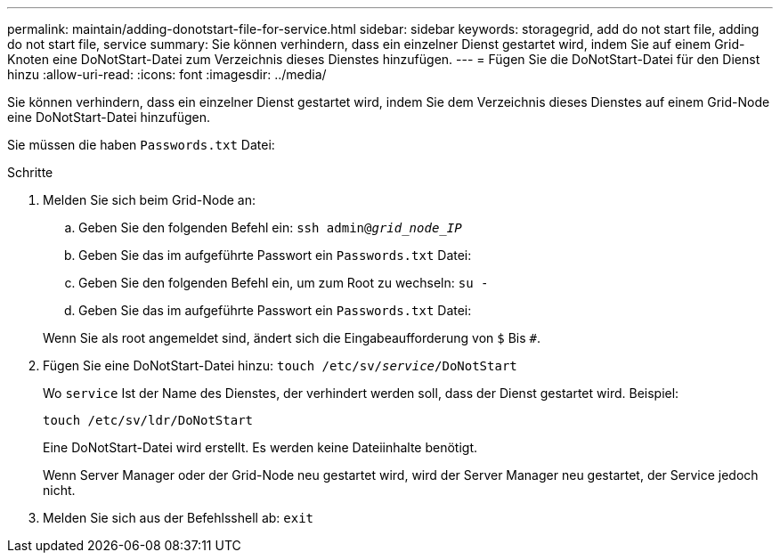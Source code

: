 ---
permalink: maintain/adding-donotstart-file-for-service.html 
sidebar: sidebar 
keywords: storagegrid, add do not start file, adding do not start file, service 
summary: Sie können verhindern, dass ein einzelner Dienst gestartet wird, indem Sie auf einem Grid-Knoten eine DoNotStart-Datei zum Verzeichnis dieses Dienstes hinzufügen. 
---
= Fügen Sie die DoNotStart-Datei für den Dienst hinzu
:allow-uri-read: 
:icons: font
:imagesdir: ../media/


[role="lead"]
Sie können verhindern, dass ein einzelner Dienst gestartet wird, indem Sie dem Verzeichnis dieses Dienstes auf einem Grid-Node eine DoNotStart-Datei hinzufügen.

Sie müssen die haben `Passwords.txt` Datei:

.Schritte
. Melden Sie sich beim Grid-Node an:
+
.. Geben Sie den folgenden Befehl ein: `ssh admin@_grid_node_IP_`
.. Geben Sie das im aufgeführte Passwort ein `Passwords.txt` Datei:
.. Geben Sie den folgenden Befehl ein, um zum Root zu wechseln: `su -`
.. Geben Sie das im aufgeführte Passwort ein `Passwords.txt` Datei:


+
Wenn Sie als root angemeldet sind, ändert sich die Eingabeaufforderung von `$` Bis `#`.

. Fügen Sie eine DoNotStart-Datei hinzu: `touch /etc/sv/_service_/DoNotStart`
+
Wo `service` Ist der Name des Dienstes, der verhindert werden soll, dass der Dienst gestartet wird. Beispiel:

+
[listing]
----
touch /etc/sv/ldr/DoNotStart
----
+
Eine DoNotStart-Datei wird erstellt. Es werden keine Dateiinhalte benötigt.

+
Wenn Server Manager oder der Grid-Node neu gestartet wird, wird der Server Manager neu gestartet, der Service jedoch nicht.

. Melden Sie sich aus der Befehlsshell ab: `exit`

